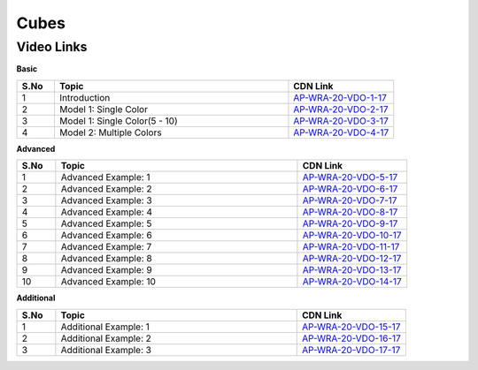 ============================
Cubes
============================


---------------
 Video Links
---------------


**Basic**


.. csv-table:: 
   :header: "S.No","Topic","CDN Link"
   :widths: 10, 62, 28
   
    "1","Introduction","`AP-WRA-20-VDO-1-17 <https://cdn.talentsprint.com/talentsprint/aptitude/reasoning/english/cubes/int.mp4>`_"
    "2","Model 1: Single Color","`AP-WRA-20-VDO-2-17 <https://cdn.talentsprint.com/talentsprint/aptitude/reasoning/english/cubes/m1.mp4>`_"
    "3","Model 1: Single Color(5 - 10)","`AP-WRA-20-VDO-3-17 <https://cdn.talentsprint.com/talentsprint/aptitude/reasoning/english/cubes/m2.mp4>`_"
    "4","Model 2: Multiple Colors","`AP-WRA-20-VDO-4-17 <https://cdn.talentsprint.com/talentsprint/aptitude/reasoning/english/cubes/m3.mp4>`_"

    
 

**Advanced**


.. csv-table:: 
   :header: "S.No","Topic","CDN Link"
   :widths: 10, 62, 28
   
   "1","Advanced Example: 1","`AP-WRA-20-VDO-5-17 <https://cdn.talentsprint.com/talentsprint/aptitude/reasoning/english/cubes/cube_1.mp4>`_"
   "2","Advanced Example: 2","`AP-WRA-20-VDO-6-17 <https://cdn.talentsprint.com/talentsprint/aptitude/reasoning/english/cubes/cube_2.mp4>`_"
   "3","Advanced Example: 3","`AP-WRA-20-VDO-7-17 <https://cdn.talentsprint.com/talentsprint/aptitude/reasoning/english/cubes/cube_3.mp4>`_"
   "4","Advanced Example: 4","`AP-WRA-20-VDO-8-17 <https://cdn.talentsprint.com/talentsprint/aptitude/reasoning/english/cubes/cube_4.mp4>`_"
   "5","Advanced Example: 5","`AP-WRA-20-VDO-9-17 <https://cdn.talentsprint.com/talentsprint/aptitude/reasoning/english/cubes/cube_5.mp4>`_"
   "6","Advanced Example: 6","`AP-WRA-20-VDO-10-17 <https://cdn.talentsprint.com/talentsprint/aptitude/reasoning/english/cubes/cube_6.mp4>`_"
   "7","Advanced Example: 7","`AP-WRA-20-VDO-11-17 <https://cdn.talentsprint.com/talentsprint/aptitude/reasoning/english/cubes/cube_7.mp4>`_"
   "8","Advanced Example: 8","`AP-WRA-20-VDO-12-17 <https://cdn.talentsprint.com/talentsprint/aptitude/reasoning/english/cubes/cube_8.mp4>`_"
   "9","Advanced Example: 9","`AP-WRA-20-VDO-13-17 <https://cdn.talentsprint.com/talentsprint/aptitude/reasoning/english/cubes/cube_9.mp4>`_"
   "10","Advanced Example: 10","`AP-WRA-20-VDO-14-17 <https://cdn.talentsprint.com/talentsprint/aptitude/reasoning/english/cubes/cube_10.mp4>`_"

**Additional**


.. csv-table:: 
   :header: "S.No","Topic","CDN Link"
   :widths: 10, 62, 28
   
   "1","Additional Example: 1","`AP-WRA-20-VDO-15-17 <https://cdn.talentsprint.com/talentsprint/aptitude/reasoning/english/additional_questions/cubes/cube_1.mp4>`_"
   "2","Additional Example: 2","`AP-WRA-20-VDO-16-17 <https://cdn.talentsprint.com/talentsprint/aptitude/reasoning/english/additional_questions/cubes/cube_2.mp4>`_"
   "3","Additional Example: 3","`AP-WRA-20-VDO-17-17 <https://cdn.talentsprint.com/talentsprint/aptitude/reasoning/english/additional_questions/cubes/cube_3.mp4>`_"
   

  